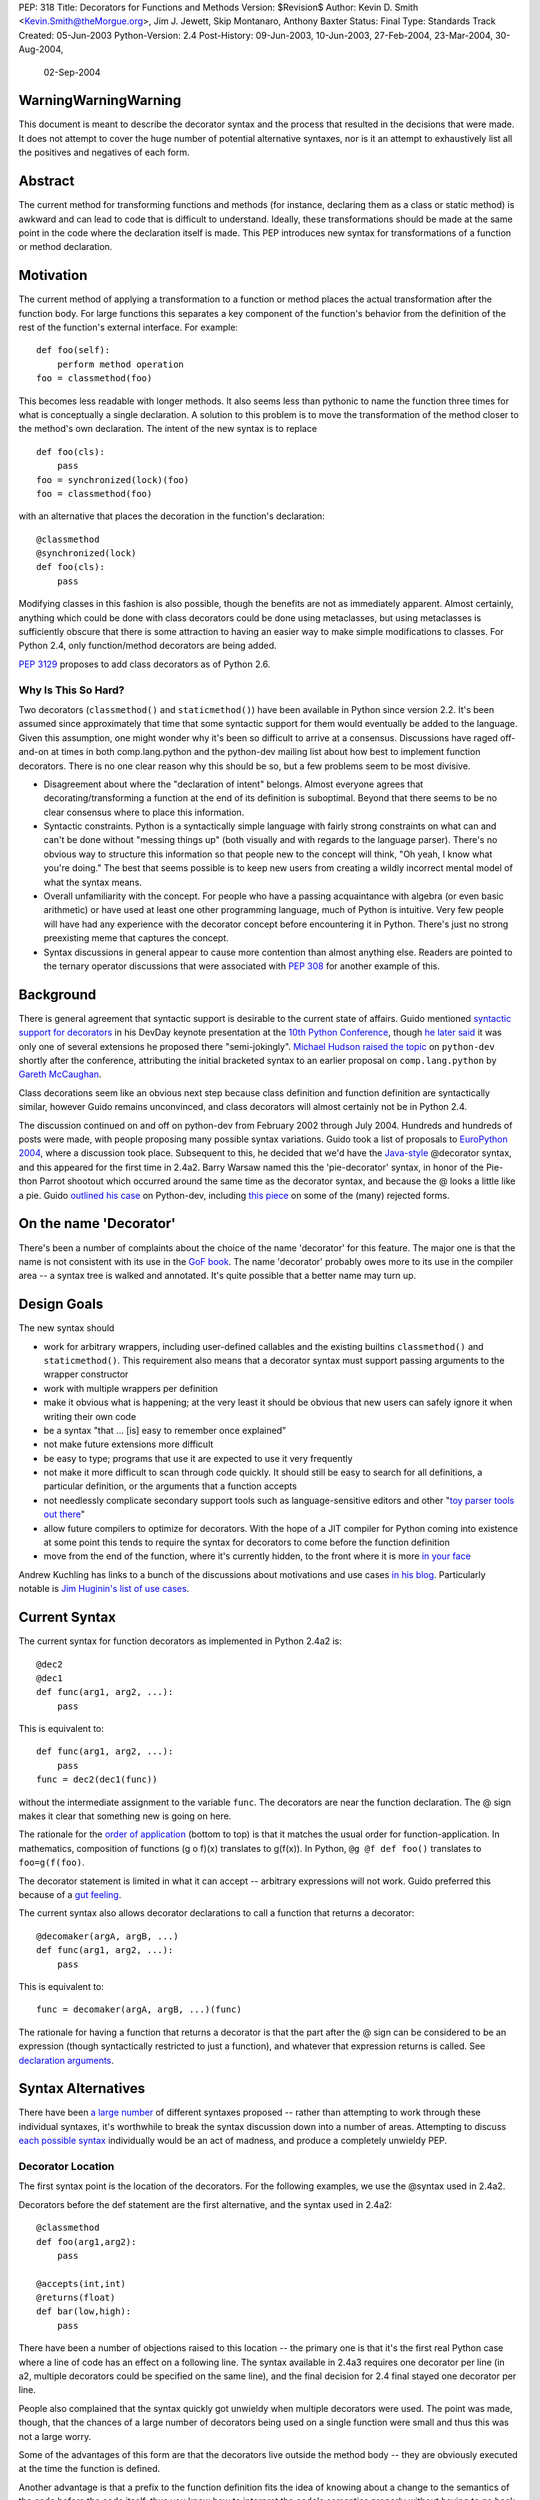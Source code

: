PEP: 318
Title: Decorators for Functions and Methods
Version: $Revision$
Author: Kevin D. Smith <Kevin.Smith@theMorgue.org>, Jim J. Jewett, Skip Montanaro, Anthony Baxter
Status: Final
Type: Standards Track
Created: 05-Jun-2003
Python-Version: 2.4
Post-History: 09-Jun-2003, 10-Jun-2003, 27-Feb-2004, 23-Mar-2004, 30-Aug-2004,
              02-Sep-2004


WarningWarningWarning
=====================

This document is meant to describe the decorator syntax and the
process that resulted in the decisions that were made.  It does not
attempt to cover the huge number of potential alternative syntaxes,
nor is it an attempt to exhaustively list all the positives and
negatives of each form.


Abstract
========

The current method for transforming functions and methods (for instance,
declaring them as a class or static method) is awkward and can lead to
code that is difficult to understand.  Ideally, these transformations
should be made at the same point in the code where the declaration
itself is made.  This PEP introduces new syntax for transformations of a
function or method declaration.


Motivation
==========

The current method of applying a transformation to a function or method
places the actual transformation after the function body.  For large
functions this separates a key component of the function's behavior from
the definition of the rest of the function's external interface.  For
example::

    def foo(self):
        perform method operation
    foo = classmethod(foo)

This becomes less readable with longer methods.  It also seems less
than pythonic to name the function three times for what is conceptually
a single declaration.  A solution to this problem is to move the
transformation of the method closer to the method's own declaration.
The intent of the new syntax is to replace ::

    def foo(cls):
        pass
    foo = synchronized(lock)(foo)
    foo = classmethod(foo)

with an alternative that places the decoration in the function's
declaration::

    @classmethod
    @synchronized(lock)
    def foo(cls):
        pass

Modifying classes in this fashion is also possible, though the benefits
are not as immediately apparent.  Almost certainly, anything which could
be done with class decorators could be done using metaclasses, but
using metaclasses is sufficiently obscure that there is some attraction
to having an easier way to make simple modifications to classes.  For
Python 2.4, only function/method decorators are being added.

:pep:`3129` proposes to add class decorators as of Python 2.6.


Why Is This So Hard?
--------------------

Two decorators (``classmethod()`` and ``staticmethod()``) have been
available in Python since version 2.2.  It's been assumed since
approximately that time that some syntactic support for them would
eventually be added to the language.  Given this assumption, one might
wonder why it's been so difficult to arrive at a consensus.  Discussions
have raged off-and-on at times in both comp.lang.python and the
python-dev mailing list about how best to implement function decorators.
There is no one clear reason why this should be so, but a few problems
seem to be most divisive.

* Disagreement about where the "declaration of intent" belongs.
  Almost everyone agrees that decorating/transforming a function at the
  end of its definition is suboptimal.  Beyond that there seems to be no
  clear consensus where to place this information.

* Syntactic constraints.  Python is a syntactically simple language
  with fairly strong constraints on what can and can't be done without
  "messing things up" (both visually and with regards to the language
  parser).  There's no obvious way to structure this information so
  that people new to the concept will think, "Oh yeah, I know what
  you're doing."  The best that seems possible is to keep new users from
  creating a wildly incorrect mental model of what the syntax means.

* Overall unfamiliarity with the concept.  For people who have a
  passing acquaintance with algebra (or even basic arithmetic) or have
  used at least one other programming language, much of Python is
  intuitive.  Very few people will have had any experience with the
  decorator concept before encountering it in Python.  There's just no
  strong preexisting meme that captures the concept.

* Syntax discussions in general appear to cause more contention than
  almost anything else. Readers are pointed to the ternary operator
  discussions that were associated with :pep:`308` for another example of
  this.


Background
==========

There is general agreement that syntactic support is desirable to
the current state of affairs.  Guido mentioned `syntactic support
for decorators`_ in his DevDay keynote presentation at the `10th
Python Conference`_, though `he later said`_ it was only one of
several extensions he proposed there "semi-jokingly".  `Michael Hudson
raised the topic`_ on ``python-dev`` shortly after the conference,
attributing the initial bracketed syntax to an earlier proposal on
``comp.lang.python`` by `Gareth McCaughan`_.

.. _syntactic support for decorators:
   http://www.python.org/doc/essays/ppt/python10/py10keynote.pdf
.. _10th python conference:
   http://www.python.org/workshops/2002-02/
.. _michael hudson raised the topic:
   https://mail.python.org/pipermail/python-dev/2002-February/020005.html
.. _he later said:
   https://mail.python.org/pipermail/python-dev/2002-February/020017.html
.. _gareth mccaughan:
   http://groups.google.com/groups?hl=en&lr=&ie=UTF-8&oe=UTF-8&selm=slrna40k88.2h9o.Gareth.McCaughan%40g.local

Class decorations seem like an obvious next step because class
definition and function definition are syntactically similar,
however Guido remains unconvinced, and class decorators will almost
certainly not be in Python 2.4.

The discussion continued on and off on python-dev from February
2002 through July 2004.  Hundreds and hundreds of posts were made,
with people proposing many possible syntax variations.  Guido took
a list of proposals to `EuroPython 2004`_, where a discussion took
place.  Subsequent to this, he decided that we'd have the `Java-style`_
@decorator syntax, and this appeared for the first time in 2.4a2.
Barry Warsaw named this the 'pie-decorator' syntax, in honor of the
Pie-thon Parrot shootout which occurred around the same time as
the decorator syntax, and because the @ looks a little like a pie.
Guido `outlined his case`_ on Python-dev, including `this piece`_
on some of the (many) rejected forms.

.. _EuroPython 2004:
    http://www.python.org/doc/essays/ppt/euro2004/euro2004.pdf
.. _outlined his case:
    https://mail.python.org/pipermail/python-dev/2004-August/author.html
.. _this piece:
    https://mail.python.org/pipermail/python-dev/2004-August/046672.html
..  _Java-style:
    http://java.sun.com/j2se/1.5.0/docs/guide/language/annotations.html


On the name 'Decorator'
=======================

There's been a number of complaints about the choice of the name
'decorator' for this feature.  The major one is that the name is not
consistent with its use in the `GoF book`_.  The name 'decorator'
probably owes more to its use in the compiler area -- a syntax tree is
walked and annotated.  It's quite possible that a better name may turn
up.

.. _GoF book:
    https://web.archive.org/web/20031204182047/http://patterndigest.com/patterns/Decorator.html


Design Goals
============

The new syntax should

* work for arbitrary wrappers, including user-defined callables and
  the existing builtins ``classmethod()`` and ``staticmethod()``.  This
  requirement also means that a decorator syntax must support passing
  arguments to the wrapper constructor

* work with multiple wrappers per definition

* make it obvious what is happening; at the very least it should be
  obvious that new users can safely ignore it when writing their own
  code

* be a syntax "that ... [is] easy to remember once explained"

* not make future extensions more difficult

* be easy to type; programs that use it are expected to use it very
  frequently

* not make it more difficult to scan through code quickly.  It should
  still be easy to search for all definitions, a particular definition,
  or the arguments that a function accepts

* not needlessly complicate secondary support tools such as
  language-sensitive editors and other "`toy parser tools out
  there`_"

* allow future compilers to optimize for decorators.  With the hope of
  a JIT compiler for Python coming into existence at some point this
  tends to require the syntax for decorators to come before the function
  definition

* move from the end of the function, where it's currently hidden, to
  the front where it is more `in your face`_

Andrew Kuchling has links to a bunch of the discussions about
motivations and use cases `in his blog`_.  Particularly notable is `Jim
Huginin's list of use cases`_.

.. _toy parser tools out there:
   http://groups.google.com/groups?hl=en&lr=&ie=UTF-8&oe=UTF-8&selm=mailman.1010809396.32158.python-list%40python.org
.. _in your face:
    https://mail.python.org/pipermail/python-dev/2004-August/047112.html
.. _in his blog:
    http://www.amk.ca/diary/archives/cat_python.html#003255
.. _Jim Huginin's list of use cases:
    https://mail.python.org/pipermail/python-dev/2004-April/044132.html


Current Syntax
==============

The current syntax for function decorators as implemented in Python
2.4a2 is::

    @dec2
    @dec1
    def func(arg1, arg2, ...):
        pass

This is equivalent to::

    def func(arg1, arg2, ...):
        pass
    func = dec2(dec1(func))

without the intermediate assignment to the variable ``func``.  The
decorators are near the function declaration.  The @ sign makes it clear
that something new is going on here.

The rationale for the `order of application`_ (bottom to top) is that it
matches the usual order for function-application.  In mathematics,
composition of functions (g o f)(x) translates to g(f(x)).  In Python,
``@g @f def foo()`` translates to ``foo=g(f(foo)``.

.. _order of application:
    https://mail.python.org/pipermail/python-dev/2004-September/048874.html

The decorator statement is limited in what it can accept -- arbitrary
expressions will not work.  Guido preferred this because of a `gut
feeling`_.

.. _gut feeling:
    https://mail.python.org/pipermail/python-dev/2004-August/046711.html

The current syntax also allows decorator declarations to call a
function that returns a decorator::

    @decomaker(argA, argB, ...)
    def func(arg1, arg2, ...):
        pass

This is equivalent to::

    func = decomaker(argA, argB, ...)(func)

The rationale for having a function that returns a decorator is that
the part after the @ sign can be considered to be an expression
(though syntactically restricted to just a function), and whatever
that expression returns is called.  See `declaration arguments`_.

.. _declaration arguments:
    https://mail.python.org/pipermail/python-dev/2004-September/048874.html


Syntax Alternatives
===================

There have been `a large number`_ of different syntaxes proposed --
rather than attempting to work through these individual syntaxes, it's
worthwhile to break the syntax discussion down into a number of areas.
Attempting to discuss `each possible syntax`_ individually would be an
act of madness, and produce a completely unwieldy PEP.

.. _a large number:
    http://www.python.org/moin/PythonDecorators
.. _each possible syntax:
    http://ucsu.colorado.edu/~bethard/py/decorators-output.py


Decorator Location
------------------

The first syntax point is the location of the decorators.  For the
following examples, we use the @syntax used in 2.4a2.

Decorators before the def statement are the first alternative, and the
syntax used in 2.4a2::

    @classmethod
    def foo(arg1,arg2):
        pass

    @accepts(int,int)
    @returns(float)
    def bar(low,high):
        pass

There have been a number of objections raised to this location -- the
primary one is that it's the first real Python case where a line of code
has an effect on a following line.  The syntax available in 2.4a3
requires one decorator per line (in a2, multiple decorators could be
specified on the same line), and the final decision for 2.4 final stayed
one decorator per line.

People also complained that the syntax quickly got unwieldy when
multiple decorators were used.  The point was made, though, that the
chances of a large number of decorators being used on a single function
were small and thus this was not a large worry.

Some of the advantages of this form are that the decorators live outside
the method body -- they are obviously executed at the time the function
is defined.

Another advantage is that a prefix to the function definition fits
the idea of knowing about a change to the semantics of the code before
the code itself, thus you know how to interpret the code's semantics
properly without having to go back and change your initial perceptions
if the syntax did not come before the function definition.

Guido decided `he preferred`_ having the decorators on the line before
the 'def', because it was felt that a long argument list would mean that
the decorators would be 'hidden'

.. _he preferred:
    https://mail.python.org/pipermail/python-dev/2004-March/043756.html

The second form is the decorators between the def and the function name,
or the function name and the argument list::

    def @classmethod foo(arg1,arg2):
        pass

    def @accepts(int,int),@returns(float) bar(low,high):
        pass

    def foo @classmethod (arg1,arg2):
        pass

    def bar @accepts(int,int),@returns(float) (low,high):
        pass

There are a couple of objections to this form.  The first is that it
breaks easily 'greppability' of the source -- you can no longer search
for 'def foo(' and find the definition of the function.  The second,
more serious, objection is that in the case of multiple decorators, the
syntax would be extremely unwieldy.

The next form, which has had a number of strong proponents, is to have
the decorators between the argument list and the trailing ``:`` in the
'def' line::

    def foo(arg1,arg2) @classmethod:
        pass

    def bar(low,high) @accepts(int,int),@returns(float):
        pass

Guido `summarized the arguments`_ against this form (many of which also
apply to the previous form) as:

- it hides crucial information (e.g. that it is a static method)
  after the signature, where it is easily missed

- it's easy to miss the transition between a long argument list and a
  long decorator list

- it's cumbersome to cut and paste a decorator list for reuse, because
  it starts and ends in the middle of a line

.. _summarized the arguments:
    https://mail.python.org/pipermail/python-dev/2004-August/047112.html

The next form is that the decorator syntax goes inside the method body at
the start, in the same place that docstrings currently live::

    def foo(arg1,arg2):
        @classmethod
        pass

    def bar(low,high):
        @accepts(int,int)
        @returns(float)
        pass

The primary objection to this form is that it requires "peeking inside"
the method body to determine the decorators.  In addition, even though
the code is inside the method body, it is not executed when the method
is run.  Guido felt that docstrings were not a good counter-example, and
that it was quite possible that a 'docstring' decorator could help move
the docstring to outside the function body.

The final form is a new block that encloses the method's code.  For this
example, we'll use a 'decorate' keyword, as it makes no sense with the
@syntax. ::

    decorate:
        classmethod
        def foo(arg1,arg2):
            pass

    decorate:
        accepts(int,int)
        returns(float)
        def bar(low,high):
            pass

This form would result in inconsistent indentation for decorated and
undecorated methods.  In addition, a decorated method's body would start
three indent levels in.


Syntax forms
------------

* ``@decorator``::

    @classmethod
    def foo(arg1,arg2):
        pass

    @accepts(int,int)
    @returns(float)
    def bar(low,high):
        pass

  The major objections against this syntax are that the @ symbol is
  not currently used in Python (and is used in both IPython and Leo),
  and that the @ symbol is not meaningful. Another objection is that
  this "wastes" a currently unused character (from a limited set) on
  something that is not perceived as a major use.

* ``|decorator``::

    |classmethod
    def foo(arg1,arg2):
        pass

    |accepts(int,int)
    |returns(float)
    def bar(low,high):
        pass

  This is a variant on the @decorator syntax -- it has the advantage
  that it does not break IPython and Leo.  Its major disadvantage
  compared to the @syntax is that the | symbol looks like both a capital
  I and a lowercase l.

* list syntax::

    [classmethod]
    def foo(arg1,arg2):
        pass

    [accepts(int,int), returns(float)]
    def bar(low,high):
        pass

  The major objection to the list syntax is that it's currently
  meaningful (when used in the form before the method).  It's also
  lacking any indication that the expression is a decorator.

* list syntax using other brackets (``<...>``, ``[[...]]``, ...)::

    <classmethod>
    def foo(arg1,arg2):
        pass

    <accepts(int,int), returns(float)>
    def bar(low,high):
        pass

  None of these alternatives gained much traction. The alternatives
  which involve square brackets only serve to make it obvious that the
  decorator construct is not a list. They do nothing to make parsing any
  easier. The '<...>' alternative presents parsing problems because '<'
  and '>' already parse as un-paired. They present a further parsing
  ambiguity because a right angle bracket might be a greater than symbol
  instead of a closer for the decorators.

* ``decorate()``

  The ``decorate()`` proposal was that no new syntax be implemented
  -- instead a magic function that used introspection to manipulate
  the following function.  Both Jp Calderone and Philip Eby produced
  implementations of functions that did this.  Guido was pretty firmly
  against this -- with no new syntax, the magicness of a function like
  this is extremely high:

    Using functions with "action-at-a-distance" through sys.settraceback
    may be okay for an obscure feature that can't be had any other
    way yet doesn't merit changes to the language, but that's not
    the situation for decorators.  The widely held view here is that
    decorators need to be added as a syntactic feature to avoid the
    problems with the postfix notation used in 2.2 and 2.3.  Decorators
    are slated to be an important new language feature and their
    design needs to be forward-looking, not constrained by what can be
    implemented in 2.3.

* _`new keyword (and block)`

  This idea was the consensus alternate from comp.lang.python (more
  on this in `Community Consensus`_ below.)  Robert Brewer wrote up a
  detailed `J2 proposal`_ document outlining the arguments in favor of
  this form.  The initial issues with this form are:

  - It requires a new keyword, and therefore a ``from __future__
    import decorators`` statement.

  - The choice of keyword is contentious.  However ``using`` emerged
    as the consensus choice, and is used in the proposal and
    implementation.

  - The keyword/block form produces something that looks like a normal
    code block, but isn't.  Attempts to use statements in this block
    will cause a syntax error, which may confuse users.

  A few days later, Guido `rejected the proposal`_ on two main grounds,
  firstly:

    ... the syntactic form of an indented block strongly
    suggests that its contents should be a sequence of statements, but
    in fact it is not -- only expressions are allowed, and there is an
    implicit "collecting" of these expressions going on until they can
    be applied to the subsequent function definition. ...

  and secondly:

    ... the keyword starting the line that heads a block
    draws a lot of attention to it. This is true for "if", "while",
    "for", "try", "def" and "class". But the "using" keyword (or any
    other keyword in its place) doesn't deserve that attention; the
    emphasis should be on the decorator or decorators inside the suite,
    since those are the important modifiers to the function definition
    that follows. ...

  Readers are invited to read `the full response`_.

  .. _J2 proposal:
     http://www.aminus.org/rbre/python/pydec.html

  .. _rejected the proposal:
     https://mail.python.org/pipermail/python-dev/2004-September/048518.html

  .. _the full response:
     https://mail.python.org/pipermail/python-dev/2004-September/048518.html

* Other forms

  There are plenty of other variants and proposals on `the wiki page`_.

.. _the wiki page:
    https://wiki.python.org/moin/PythonDecoratorProposals


Why @?
------

There is some history in Java using @ initially as a marker in `Javadoc
comments`_ and later in Java 1.5 for `annotations`_, which are similar
to Python decorators.  The fact that @ was previously unused as a token
in Python also means it's clear there is no possibility of such code
being parsed by an earlier version of Python, leading to possibly subtle
semantic bugs.  It also means that ambiguity of what is a decorator
and what isn't is removed.  That said, @ is still a fairly arbitrary
choice.  Some have suggested using | instead.

For syntax options which use a list-like syntax (no matter where it
appears) to specify the decorators a few alternatives were proposed:
``[|...|]``, ``*[...]*``, and ``<...>``.

.. _Javadoc comments:
    http://java.sun.com/j2se/javadoc/writingdoccomments/
.. _annotations:
    http://java.sun.com/j2se/1.5.0/docs/guide/language/annotations.html


Current Implementation, History
===============================

Guido asked for a volunteer to implement his preferred syntax, and Mark
Russell stepped up and posted a `patch`_ to SF.  This new syntax was
available in 2.4a2. ::

    @dec2
    @dec1
    def func(arg1, arg2, ...):
        pass

This is equivalent to::

    def func(arg1, arg2, ...):
        pass
    func = dec2(dec1(func))

though without the intermediate creation of a variable named ``func``.

The version implemented in 2.4a2 allowed multiple ``@decorator`` clauses
on a single line. In 2.4a3, this was tightened up to only allowing one
decorator per line.

A `previous patch`_ from Michael Hudson which implements the
list-after-def syntax is also still kicking around.

.. _patch: https://bugs.python.org/issue979728
.. _previous patch: http://starship.python.net/crew/mwh/hacks/meth-syntax-sugar-3.diff

After 2.4a2 was released, in response to community reaction, Guido
stated that he'd re-examine a community proposal, if the community
could come up with a community consensus, a decent proposal, and an
implementation.  After an amazing number of posts, collecting a vast
number of alternatives in the `Python wiki`_, a community consensus
emerged (below).  Guido `subsequently rejected`_ this alternate form,
but added:

    In Python 2.4a3 (to be released this Thursday), everything remains
    as currently in CVS.  For 2.4b1, I will consider a change of @ to
    some other single character, even though I think that @ has the
    advantage of being the same character used by a similar feature
    in Java.  It's been argued that it's not quite the same, since @
    in Java is used for attributes that don't change semantics.  But
    Python's dynamic nature makes that its syntactic elements never mean
    quite the same thing as similar constructs in other languages, and
    there is definitely significant overlap.  Regarding the impact on
    3rd party tools: IPython's author doesn't think there's going to be
    much impact; Leo's author has said that Leo will survive (although
    it will cause him and his users some transitional pain).  I actually
    expect that picking a character that's already used elsewhere in
    Python's syntax might be harder for external tools to adapt to,
    since parsing will have to be more subtle in that case.  But I'm
    frankly undecided, so there's some wiggle room here.  I don't want
    to consider further syntactic alternatives at this point: the buck
    has to stop at some point, everyone has had their say, and the show
    must go on.

.. _Python wiki:
    http://wiki.python.org/moin/PythonDecorators
.. _subsequently rejected:
     https://mail.python.org/pipermail/python-dev/2004-September/048518.html


Community Consensus
-------------------

This section documents the rejected J2 syntax, and is included for
historical completeness.

The consensus that emerged on comp.lang.python was the proposed J2
syntax (the "J2" was how it was referenced on the PythonDecorators wiki
page): the new keyword ``using`` prefixing a block of decorators before
the ``def`` statement.  For example::

    using:
        classmethod
        synchronized(lock)
    def func(cls):
        pass

The main arguments for this syntax fall under the "readability counts"
doctrine.  In brief, they are:

* A suite is better than multiple @lines.  The ``using`` keyword and
  block transforms the single-block ``def`` statement into a
  multiple-block compound construct, akin to try/finally and others.

* A keyword is better than punctuation for a new token.  A keyword
  matches the existing use of tokens.  No new token category is
  necessary.  A keyword distinguishes Python decorators from Java
  annotations and .Net attributes, which are significantly different
  beasts.

Robert Brewer wrote a `detailed proposal`_ for this form, and Michael
Sparks produced `a patch`_.

.. _detailed proposal:
    http://www.aminus.org/rbre/python/pydec.html
.. _a patch:
    https://bugs.python.org/issue1013835

As noted previously, Guido rejected this form, outlining his problems
with it in `a message`_ to python-dev and comp.lang.python.

.. _a message:
     https://mail.python.org/pipermail/python-dev/2004-September/048518.html


Examples
========

Much of the discussion on ``comp.lang.python`` and the ``python-dev``
mailing list focuses on the use of decorators as a cleaner way to use
the ``staticmethod()`` and ``classmethod()`` builtins.  This capability
is much more powerful than that.  This section presents some examples of
use.

1. Define a function to be executed at exit.  Note that the function
   isn't actually "wrapped" in the usual sense. ::

       def onexit(f):
           import atexit
           atexit.register(f)
           return f

       @onexit
       def func():
           ...

   Note that this example is probably not suitable for real usage, but
   is for example purposes only.

2. Define a class with a singleton instance.  Note that once the class
   disappears enterprising programmers would have to be more creative to
   create more instances.  (From Shane Hathaway on ``python-dev``.) ::

       def singleton(cls):
           instances = {}
           def getinstance():
               if cls not in instances:
                   instances[cls] = cls()
               return instances[cls]
           return getinstance

       @singleton
       class MyClass:
           ...

3. Add attributes to a function.  (Based on an example posted by
   Anders Munch on ``python-dev``.) ::

       def attrs(**kwds):
           def decorate(f):
               for k in kwds:
                   setattr(f, k, kwds[k])
               return f
           return decorate

       @attrs(versionadded="2.2",
              author="Guido van Rossum")
       def mymethod(f):
           ...

4. Enforce function argument and return types.  Note that this
   copies the func_name attribute from the old to the new function.
   func_name was made writable in Python 2.4a3::

       def accepts(*types):
           def check_accepts(f):
               assert len(types) == f.func_code.co_argcount
               def new_f(*args, **kwds):
                   for (a, t) in zip(args, types):
                       assert isinstance(a, t), \
                              "arg %r does not match %s" % (a,t)
                   return f(*args, **kwds)
               new_f.func_name = f.func_name
               return new_f
           return check_accepts

       def returns(rtype):
           def check_returns(f):
               def new_f(*args, **kwds):
                   result = f(*args, **kwds)
                   assert isinstance(result, rtype), \
                          "return value %r does not match %s" % (result,rtype)
                   return result
               new_f.func_name = f.func_name
               return new_f
           return check_returns

       @accepts(int, (int,float))
       @returns((int,float))
       def func(arg1, arg2):
           return arg1 * arg2

5. Declare that a class implements a particular (set of) interface(s).
   This is from a posting by Bob Ippolito on ``python-dev`` based on
   experience with `PyProtocols`_. ::

       def provides(*interfaces):
            """
            An actual, working, implementation of provides for
            the current implementation of PyProtocols.  Not
            particularly important for the PEP text.
            """
            def provides(typ):
                declareImplementation(typ, instancesProvide=interfaces)
                return typ
            return provides

       class IBar(Interface):
            """Declare something about IBar here"""

       @provides(IBar)
       class Foo(object):
               """Implement something here..."""

   .. _PyProtocols: http://peak.telecommunity.com/PyProtocols.html

Of course, all these examples are possible today, though without
syntactic support.


(No longer) Open Issues
=======================

1. It's not yet certain that class decorators will be incorporated
   into the language at a future point.  Guido expressed skepticism about
   the concept, but various people have made some `strong arguments`_
   (search for ``PEP 318 -- posting draft``) on their behalf in
   ``python-dev``.  It's exceedingly unlikely that class decorators
   will be in Python 2.4.

   .. _strong arguments:
      https://mail.python.org/pipermail/python-dev/2004-March/thread.html

   :pep:`3129` proposes to add class decorators as of Python 2.6.

2. The choice of the ``@`` character will be re-examined before
   Python 2.4b1.

   In the end, the ``@`` character was kept.


Copyright
=========

This document has been placed in the public domain.
